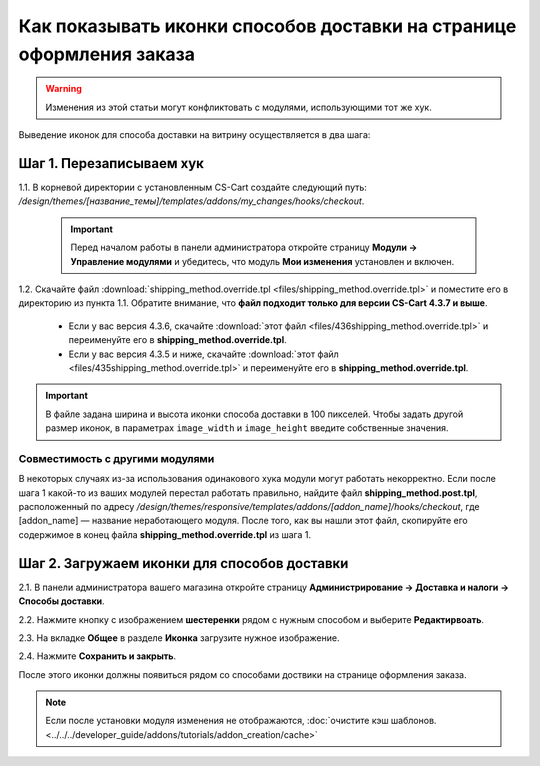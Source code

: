 *********************************************************************
Как показывать иконки способов доставки на странице оформления заказа
*********************************************************************

.. warning::

    Изменения из этой статьи могут конфликтовать с модулями, использующими тот же хук.

Выведение иконок для способа доставки на витрину осуществляется в два шага:

=========================
Шаг 1. Перезаписываем хук
=========================

1.1. В корневой директории с установленным CS-Cart создайте следующий путь: */design/themes/[название_темы]/templates/addons/my_changes/hooks/checkout*.

     .. important ::

         Перед началом работы в панели администратора откройте страницу **Модули → Управление модулями** и убедитесь, что модуль **Мои изменения** установлен и включен.

1.2. Скачайте файл :download:`shipping_method.override.tpl <files/shipping_method.override.tpl>` и поместите его в директорию из пункта 1.1. Обратите внимание, что **файл подходит только для версии CS-Cart 4.3.7 и выше**.

     * Если у вас версия 4.3.6, скачайте :download:`этот файл <files/436shipping_method.override.tpl>` и переименуйте его в **shipping_method.override.tpl**.

     * Если у вас версия 4.3.5 и ниже, скачайте :download:`этот файл <files/435shipping_method.override.tpl>` и переименуйте его в **shipping_method.override.tpl**.

.. important::

    В файле задана ширина и высота иконки способа доставки в 100 пикселей. Чтобы задать другой размер иконок, в параметрах ``image_width`` и ``image_height`` введите собственные значения.

--------------------------------
Совместимость с другими модулями
--------------------------------

В некоторых случаях из-за использования одинакового хука модули могут работать некорректно. Если после шага 1 какой-то из ваших модулей перестал работать правильно, найдите файл **shipping_method.post.tpl**, расположенный по адресу */design/themes/responsive/templates/addons/[addon_name]/hooks/checkout*, где [addon_name] — название неработающего модуля. После того, как вы нашли этот файл, скопируйте его содержимое в конец файла **shipping_method.override.tpl** из шага 1.

=============================================
Шаг 2. Загружаем иконки для способов доставки 
=============================================

2.1. В панели администратора вашего магазина откройте страницу **Администрирование → Доставка и налоги → Способы доставки**.

2.2. Нажмите кнопку с изображением **шестеренки** рядом с нужным способом и выберите **Редактирвоать**.

2.3. На вкладке **Общее** в разделе **Иконка** загрузите нужное изображение.

2.4. Нажмите **Сохранить и закрыть**.

После этого иконки должны появиться рядом со способами доствики на странице оформления заказа.

.. note ::

    Если после установки модуля изменения не отображаются, :doc:`очистите кэш шаблонов. <../../../developer_guide/addons/tutorials/addon_creation/cache>`

.. image:: img/shipping_icon.png
    :align: center
    :alt: Иконка способа доставки на странице оформления заказа в CS-Cart.
